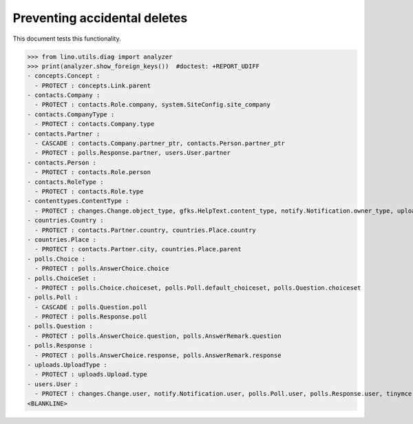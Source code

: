 .. _lino.tested.ddh:

=============================
Preventing accidental deletes
=============================

This document tests this functionality.


.. to run only this test:

    $ python setup.py test -s tests.DocsTests.test_ddh
    
    doctest init:

    >>> from __future__ import print_function
    >>> import os
    >>> os.environ['DJANGO_SETTINGS_MODULE'] = 'lino_book.projects.docs.settings.doctests'
    >>> from lino.api.doctest import *


>>> from lino.utils.diag import analyzer
>>> print(analyzer.show_foreign_keys())  #doctest: +REPORT_UDIFF
- concepts.Concept :
  - PROTECT : concepts.Link.parent
- contacts.Company :
  - PROTECT : contacts.Role.company, system.SiteConfig.site_company
- contacts.CompanyType :
  - PROTECT : contacts.Company.type
- contacts.Partner :
  - CASCADE : contacts.Company.partner_ptr, contacts.Person.partner_ptr
  - PROTECT : polls.Response.partner, users.User.partner
- contacts.Person :
  - PROTECT : contacts.Role.person
- contacts.RoleType :
  - PROTECT : contacts.Role.type
- contenttypes.ContentType :
  - PROTECT : changes.Change.object_type, gfks.HelpText.content_type, notify.Notification.owner_type, uploads.Upload.owner_type
- countries.Country :
  - PROTECT : contacts.Partner.country, countries.Place.country
- countries.Place :
  - PROTECT : contacts.Partner.city, countries.Place.parent
- polls.Choice :
  - PROTECT : polls.AnswerChoice.choice
- polls.ChoiceSet :
  - PROTECT : polls.Choice.choiceset, polls.Poll.default_choiceset, polls.Question.choiceset
- polls.Poll :
  - CASCADE : polls.Question.poll
  - PROTECT : polls.Response.poll
- polls.Question :
  - PROTECT : polls.AnswerChoice.question, polls.AnswerRemark.question
- polls.Response :
  - PROTECT : polls.AnswerChoice.response, polls.AnswerRemark.response
- uploads.UploadType :
  - PROTECT : uploads.Upload.type
- users.User :
  - PROTECT : changes.Change.user, notify.Notification.user, polls.Poll.user, polls.Response.user, tinymce.TextFieldTemplate.user, uploads.Upload.user, users.Authority.user
<BLANKLINE>
